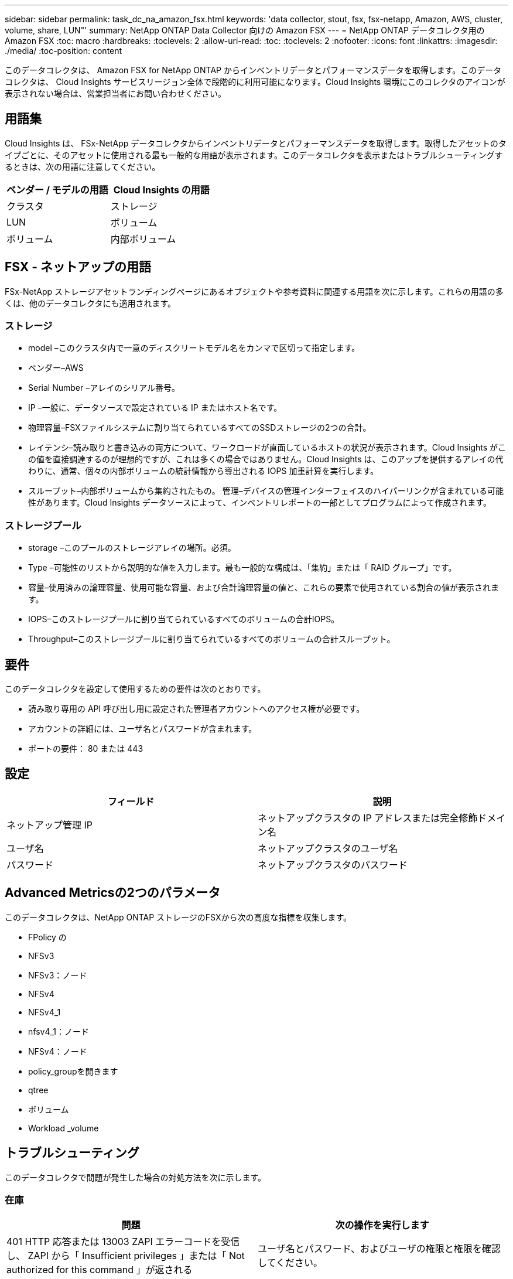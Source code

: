 ---
sidebar: sidebar 
permalink: task_dc_na_amazon_fsx.html 
keywords: 'data collector, stout, fsx, fsx-netapp, Amazon, AWS, cluster, volume, share, LUN"' 
summary: NetApp ONTAP Data Collector 向けの Amazon FSX 
---
= NetApp ONTAP データコレクタ用の Amazon FSX
:toc: macro
:hardbreaks:
:toclevels: 2
:allow-uri-read: 
:toc: 
:toclevels: 2
:nofooter: 
:icons: font
:linkattrs: 
:imagesdir: ./media/
:toc-position: content


[role="lead"]
このデータコレクタは、 Amazon FSX for NetApp ONTAP からインベントリデータとパフォーマンスデータを取得します。このデータコレクタは、 Cloud Insights サービスリージョン全体で段階的に利用可能になります。Cloud Insights 環境にこのコレクタのアイコンが表示されない場合は、営業担当者にお問い合わせください。



== 用語集

Cloud Insights は、 FSx-NetApp データコレクタからインベントリデータとパフォーマンスデータを取得します。取得したアセットのタイプごとに、そのアセットに使用される最も一般的な用語が表示されます。このデータコレクタを表示またはトラブルシューティングするときは、次の用語に注意してください。

[cols="2*"]
|===
| ベンダー / モデルの用語 | Cloud Insights の用語 


| クラスタ | ストレージ 


| LUN | ボリューム 


| ボリューム | 内部ボリューム 
|===


== FSX - ネットアップの用語

FSx-NetApp ストレージアセットランディングページにあるオブジェクトや参考資料に関連する用語を次に示します。これらの用語の多くは、他のデータコレクタにも適用されます。



=== ストレージ

* model –このクラスタ内で一意のディスクリートモデル名をカンマで区切って指定します。
* ベンダー–AWS
* Serial Number –アレイのシリアル番号。
* IP –一般に、データソースで設定されている IP またはホスト名です。
* 物理容量–FSXファイルシステムに割り当てられているすべてのSSDストレージの2つの合計。
* レイテンシ–読み取りと書き込みの両方について、ワークロードが直面しているホストの状況が表示されます。Cloud Insights がこの値を直接調達するのが理想的ですが、これは多くの場合ではありません。Cloud Insights は、このアップを提供するアレイの代わりに、通常、個々の内部ボリュームの統計情報から導出される IOPS 加重計算を実行します。
* スループット–内部ボリュームから集約されたもの。
管理–デバイスの管理インターフェイスのハイパーリンクが含まれている可能性があります。Cloud Insights データソースによって、インベントリレポートの一部としてプログラムによって作成されます。




=== ストレージプール

* storage –このプールのストレージアレイの場所。必須。
* Type –可能性のリストから説明的な値を入力します。最も一般的な構成は、「集約」または「 RAID グループ」です。
* 容量–使用済みの論理容量、使用可能な容量、および合計論理容量の値と、これらの要素で使用されている割合の値が表示されます。
* IOPS–このストレージプールに割り当てられているすべてのボリュームの合計IOPS。
* Throughput–このストレージプールに割り当てられているすべてのボリュームの合計スループット。




== 要件

このデータコレクタを設定して使用するための要件は次のとおりです。

* 読み取り専用の API 呼び出し用に設定された管理者アカウントへのアクセス権が必要です。
* アカウントの詳細には、ユーザ名とパスワードが含まれます。
* ポートの要件： 80 または 443




== 設定

[cols="2*"]
|===
| フィールド | 説明 


| ネットアップ管理 IP | ネットアップクラスタの IP アドレスまたは完全修飾ドメイン名 


| ユーザ名 | ネットアップクラスタのユーザ名 


| パスワード | ネットアップクラスタのパスワード 
|===


== Advanced Metricsの2つのパラメータ

このデータコレクタは、NetApp ONTAP ストレージのFSXから次の高度な指標を収集します。

* FPolicy の
* NFSv3
* NFSv3：ノード
* NFSv4
* NFSv4_1
* nfsv4_1：ノード
* NFSv4：ノード
* policy_groupを開きます
* qtree
* ボリューム
* Workload _volume




== トラブルシューティング

このデータコレクタで問題が発生した場合の対処方法を次に示します。



=== 在庫

[cols="2*"]
|===
| 問題 | 次の操作を実行します 


| 401 HTTP 応答または 13003 ZAPI エラーコードを受信し、 ZAPI から「 Insufficient privileges 」または「 Not authorized for this command 」が返される | ユーザ名とパスワード、およびユーザの権限と権限を確認してください。 


| ZAPI から「 cluster role is not cluster_mgmt LIF 」が返される | AU はクラスタ管理 IP と通信する必要があります。IP を確認し、必要に応じて別の IP に変更してください 


| ZAPI コマンドの再試行後に失敗する | AU でクラスタとの通信に問題があります。ネットワーク、ポート番号、および IP アドレスを確認してください。また、 AU マシンのコマンドラインからもコマンドを実行しようとします。 


| AU が HTTP 経由で ZAPI に接続できませんでした | ZAPI ポートでプレーンテキストが受け入れるかどうかを確認します。AU が SSL ソケットにプレーンテキストを送信しようとすると、通信に失敗します。 


| SSLException で通信が失敗します | AU が Filer 上のプレーンテキストポートに SSL を送信しようとしています。ZAPI ポートで SSL を受け入れるか、別のポートを使用するかを確認します。 


| 追加の接続エラー：

ZAPI応答のエラーコード13001：「database is not open」

ZAPIエラーコードが60で、応答に「API did not finish on time」が含まれている

ZAPIの応答に「initialize_session () returned NULL environment」が含まれる

ZAPIエラーコードが14007で、応答に「Node is not healthy」が含まれている | ネットワーク、ポート番号、および IP アドレスを確認してください。また、 AU マシンのコマンドラインからもコマンドを実行しようとします。 
|===
追加情報はから入手できます link:concept_requesting_support.html["サポート"] ページまたはを参照してください link:https://docs.netapp.com/us-en/cloudinsights/CloudInsightsDataCollectorSupportMatrix.pdf["Data Collector サポートマトリックス"]。
